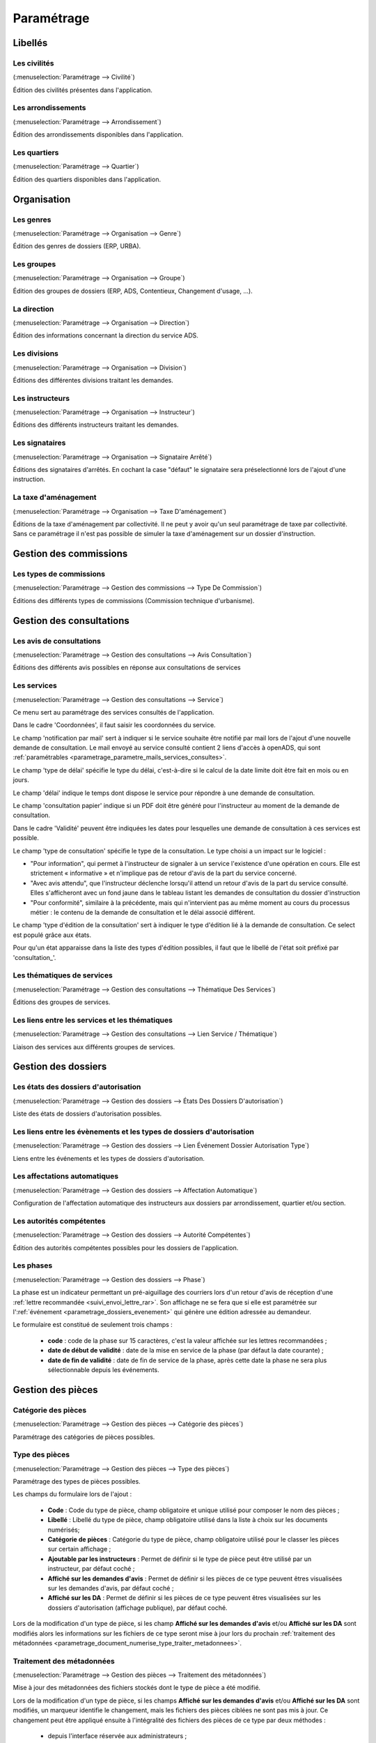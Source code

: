 .. _parametrage:

###########
Paramétrage
###########

Libellés
########

.. _parametrage_civilite:

=============
Les civilités
=============

(:menuselection:`Paramétrage --> Civilité`)

Édition des civilités présentes dans l'application.

.. _parametrage_arrondissement:

===================
Les arrondissements
===================

(:menuselection:`Paramétrage --> Arrondissement`)

Édition des arrondissements disponibles dans l'application.


.. _parametrage_quartier:

=============
Les quartiers
=============

(:menuselection:`Paramétrage --> Quartier`)

Édition des quartiers disponibles dans l'application.


Organisation
############


.. _parametrage_genre:

==========
Les genres
==========

(:menuselection:`Paramétrage --> Organisation --> Genre`)

Édition des genres de dossiers (ERP, URBA).

.. _parametrage_groupe:

===========
Les groupes
===========

(:menuselection:`Paramétrage --> Organisation --> Groupe`)

Édition des groupes de dossiers (ERP, ADS, Contentieux, Changement d'usage, ...).

.. _parametrage_direction:

============
La direction
============

(:menuselection:`Paramétrage --> Organisation --> Direction`)

Édition des informations concernant la direction du service ADS.

.. _parametrage_division:

=============
Les divisions
=============

(:menuselection:`Paramétrage --> Organisation --> Division`)

Éditions des différentes divisions traitant les demandes.

.. _parametrage_instructeur:

================
Les instructeurs
================

(:menuselection:`Paramétrage --> Organisation --> Instructeur`)

Éditions des différents instructeurs traitant les demandes.

.. _parametrage_signataire_arrete:

===============
Les signataires
===============

(:menuselection:`Paramétrage --> Organisation --> Signataire Arrêté`)

Éditions des signataires d'arrêtés.
En cochant la case "défaut" le signataire sera préselectionné lors de l'ajout d'une instruction.


.. _parametrage_taxe_amenagement:

=====================
La taxe d'aménagement
=====================

(:menuselection:`Paramétrage --> Organisation --> Taxe D'aménagement`)

Éditions de la taxe d'aménagement par collectivité.
Il ne peut y avoir qu'un seul paramétrage de taxe par collectivité. Sans ce paramétrage il n'est pas possible de simuler la taxe d'aménagement sur un dossier d'instruction.

Gestion des commissions
#######################

.. _parametrage_type_commission:

========================
Les types de commissions
========================

(:menuselection:`Paramétrage --> Gestion des commissions --> Type De Commission`)

Éditions des différents types de commissions (Commission technique d'urbanisme).

Gestion des consultations
#########################

.. _parametrage_avis_consultation:

=========================
Les avis de consultations
=========================

(:menuselection:`Paramétrage --> Gestion des consultations --> Avis Consultation`)

Éditions des différents avis possibles en réponse aux consultations de services

.. _parametrage_service:

============
Les services
============

(:menuselection:`Paramétrage --> Gestion des consultations --> Service`)

Ce menu sert au paramétrage des services consultés de l'application.

.. image:: service_parametrage.png

Dans le cadre 'Coordonnées', il faut saisir les coordonnées du service.

Le champ 'notification par mail' sert à indiquer si le service souhaite être 
notifié par mail lors de l'ajout d'une nouvelle demande de consultation. Le mail envoyé
au service consulté contient 2 liens d'accès à openADS, qui sont :ref:`paramétrables <parametrage_parametre_mails_services_consultes>`.

Le champ 'type de délai' spécifie le type du délai, c'est-à-dire si le calcul de la date limite doit être fait en mois ou en jours.

Le champ 'délai' indique le temps dont dispose le service pour répondre à une 
demande de consultation.

Le champ 'consultation papier' indique si un PDF doit être généré pour 
l'instructeur au moment de la demande de consultation.

Dans le cadre 'Validité' peuvent être indiquées les dates pour lesquelles une 
demande de consultation à ces services est possible.

Le champ 'type de consultation' spécifie le type de la consultation. Le type 
choisi a un impact sur le logiciel :

- "Pour information", qui permet à l'instructeur de signaler à un service l'existence d'une opération en cours. Elle est strictement « informative » et n'implique pas de retour d'avis de la part du service concerné.
- "Avec avis attendu", que l'instructeur déclenche lorsqu'il attend un retour d'avis de la part du service consulté. Elles s'afficheront avec un fond jaune dans le tableau listant les demandes de consultation du dossier d'instruction
- "Pour conformité", similaire à la précédente, mais qui n'intervient pas au même moment au cours du processus métier : le contenu de la demande de consultation et le délai associé différent.

Le champ 'type d'édition de la consultation' sert à indiquer le type d'édition
lié à la demande de consultation. Ce select est populé grâce aux états. 


Pour qu'un état apparaisse dans la liste des types d'édition possibles, il faut 
que le libellé de l'état soit préfixé par 'consultation\_'.

.. _parametrage_thematique_services:

===========================
Les thématiques de services
===========================

(:menuselection:`Paramétrage --> Gestion des consultations --> Thématique Des Services`)

Éditions des groupes de services.

.. _parametrage_lien_service_thematique:

===============================================
Les liens entre les services et les thématiques
===============================================

(:menuselection:`Paramétrage --> Gestion des consultations --> Lien Service / Thématique`)

Liaison des services aux différents groupes de services.

Gestion des dossiers
####################

.. _parametrage_etat_dossier_autorisation:

=====================================
Les états des dossiers d'autorisation
=====================================

(:menuselection:`Paramétrage --> Gestion des dossiers --> États Des Dossiers D'autorisation`)

Liste des états de dossiers d'autorisation possibles.

.. _parametrage_lien_evenement_da:

======================================================================
Les liens entre les évènements et les types de dossiers d'autorisation
======================================================================

(:menuselection:`Paramétrage --> Gestion des dossiers --> Lien Événement Dossier Autorisation Type`)

Liens entre les événements et les types de dossiers d'autorisation.

.. _parametrage_affectation_autmatique:

=============================
Les affectations automatiques
=============================

(:menuselection:`Paramétrage --> Gestion des dossiers --> Affectation Automatique`)

Configuration de l'affectation automatique des instructeurs aux dossiers par
arrondissement, quartier et/ou section.

.. _parametrage_autorite_competente:

=========================
Les autorités compétentes
=========================

(:menuselection:`Paramétrage --> Gestion des dossiers --> Autorité Compétentes`)

Édition des autorités compétentes possibles pour les dossiers de l'application.

.. _parametrage_phase:

==========
Les phases
==========

(:menuselection:`Paramétrage --> Gestion des dossiers --> Phase`)

La phase est un indicateur permettant un pré-aiguillage des courriers lors d'un retour d'avis de réception d'une :ref:`lettre recommandée <suivi_envoi_lettre_rar>`.
Son affichage ne se fera que si elle est paramétrée sur l':ref:`événement <parametrage_dossiers_evenement>` qui génère une édition adressée au demandeur.

Le formulaire est constitué de seulement trois champs :

  * **code** : code de la phase sur 15 caractères, c'est la valeur affichée sur les lettres recommandées ;
  * **date de début de validité** : date de la mise en service de la phase (par défaut la date courante) ;
  * **date de fin de validité** : date de fin de service de la phase, après cette date la phase ne sera plus sélectionnable depuis les événements.

.. image:: parametrage_phase.png

.. _parametrage_gestion_pieces:

Gestion des pièces
##################

.. _parametrage_document_numerise_type_categorie:

====================
Catégorie des pièces
====================

(:menuselection:`Paramétrage --> Gestion des pièces --> Catégorie des pièces`)

Paramétrage des catégories de pièces possibles.

.. _parametrage_document_numerise_type:

===============
Type des pièces
===============

(:menuselection:`Paramétrage --> Gestion des pièces --> Type des pièces`)

Paramétrage des types de pièces possibles.

Les champs du formulaire lors de l'ajout :

  * **Code** : Code du type de pièce, champ obligatoire et unique utilisé pour composer le nom des pièces ;
  * **Libellé** : Libellé du type de pièce, champ obligatoire utilisé dans la liste à choix sur les documents numérisés;
  * **Catégorie de pièces** : Catégorie du type de pièce, champ obligatoire utilisé pour le classer les pièces sur certain affichage ;
  * **Ajoutable par les instructeurs** : Permet de définir si le type de pièce peut être utilisé par un instructeur, par défaut coché ;
  * **Affiché sur les demandes d'avis** : Permet de définir si les pièces de ce type peuvent êtres visualisées sur les demandes d'avis, par défaut coché ;
  * **Affiché sur les DA** : Permet de définir si les pièces de ce type peuvent êtres visualisées sur les dossiers d'autorisation (affichage publique), par défaut coché.

.. image:: parametrage_document_numerise_type_form.png

Lors de la modification d'un type de pièce, si les champ **Affiché sur les demandes d'avis** et/ou **Affiché sur les DA** sont modifiés alors les informations sur les fichiers de ce type seront mise à jour lors du prochain :ref:`traitement des métadonnées <parametrage_document_numerise_type_traiter_metadonnees>`.

.. _parametrage_document_numerise_type_traiter_metadonnees:

==========================
Traitement des métadonnées
==========================

(:menuselection:`Paramétrage --> Gestion des pièces --> Traitement des métadonnées`)

Mise à jour des métadonnées des fichiers stockés dont le type de pièce a été modifié.

Lors de la modification d'un type de pièce, si les champs **Affiché sur les demandes d'avis** et/ou **Affiché sur les DA** sont modifiés, un marqueur identifie le changement, mais les fichiers des pièces ciblées ne sont pas mis à jour.
Ce changement peut être appliqué ensuite à l'intégralité des fichiers des pièces de ce type par deux méthodes :

  * depuis l'interface réservée aux administrateurs ;
  * de manière désynchronisée, en tâche de fond, par un appel à un :ref:`service web de maintenance <web_services_ressource_maintenance_maj_metadonnees_documents_numerises>`.


Depuis l'interface
==================

.. image:: parametrage_document_numerise_metadata_treatment.png

Il suffit de cliquer sur le bouton **Mise à jour des métadonnées** pour lancer le traitement.

.. image:: parametrage_document_numerise_metadata_treatment_res.png

Lorsque certaines pièces numérisées n'ont pas pu être mises à jour, le message de validation contient la liste des pièces en erreur ainsi que le dossier d'instruction correspondant.
